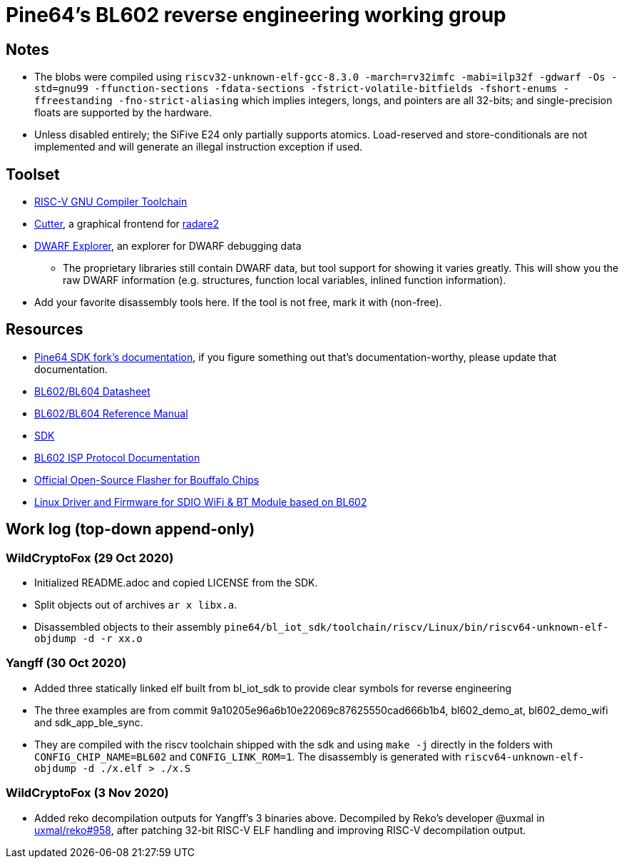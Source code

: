 = Pine64's BL602 reverse engineering working group

== Notes

* The blobs were compiled using `riscv32-unknown-elf-gcc-8.3.0 -march=rv32imfc
  -mabi=ilp32f -gdwarf -Os -std=gnu99 -ffunction-sections -fdata-sections
  -fstrict-volatile-bitfields -fshort-enums -ffreestanding
  -fno-strict-aliasing` which implies integers, longs, and pointers are all
  32-bits; and single-precision floats are supported by the hardware.

* Unless disabled entirely; the SiFive E24 only partially supports atomics.
  Load-reserved and store-conditionals are not implemented and will generate an
  illegal instruction exception if used.

== Toolset

* https://github.com/riscv/riscv-gnu-toolchain[RISC-V GNU Compiler Toolchain]

* https://cutter.re/[Cutter], a graphical frontend for
  https://www.radare.org/r/[radare2]

* https://github.com/sevaa/dwex[DWARF Explorer], an explorer for DWARF debugging data
 ** The proprietary libraries still contain DWARF data, but tool support for showing it varies greatly. This will show you the raw DWARF information (e.g. structures, function local variables, inlined function information).

* Add your favorite disassembly tools here. If the tool is not free, mark it
  with (non-free).

== Resources

* https://github.com/pine64/bl602-docs[Pine64 SDK fork's documentation], if you figure something out that's documentation-worthy, please update that documentation.

* https://github.com/pine64/bl602-docs/blob/main/mirrored/Bouffalo%20Lab%20BL602_BL604_DS_en_Combo_1.2.pdf[BL602/BL604 Datasheet]

* https://github.com/pine64/bl602-docs/blob/main/mirrored/Bouffalo%20Lab%20BL602_Reference_Manual_en_1.1.pdf[BL602/BL604 Reference Manual]

* https://github.com/pine64/bl_iot_sdk[SDK]

* https://github.com/bouffalolab/bl_docs/raw/main/BL602_ISP/en/BL602_ISP_protocol.pdf[BL602 ISP Protocol Documentation]

* https://github.com/bouffalolab/BLOpenFlasher[Official Open-Source Flasher for Bouffalo Chips]

* https://pine64.gami.ee/bl602/HF-LPS170_Linus_Driver_20200924.zip[Linux Driver and Firmware for SDIO WiFi & BT Module based on BL602]

== Work log (top-down append-only)

=== WildCryptoFox (29 Oct 2020)

* Initialized README.adoc and copied LICENSE from the SDK.

* Split objects out of archives `ar x libx.a`.

* Disassembled objects to their assembly
  `pine64/bl_iot_sdk/toolchain/riscv/Linux/bin/riscv64-unknown-elf-objdump -d -r xx.o`
  
=== Yangff (30 Oct 2020)
  * Added three statically linked elf built from bl_iot_sdk to provide clear symbols for reverse engineering
  
  * The three examples are from commit 9a10205e96a6b10e22069c87625550cad666b1b4, bl602_demo_at, bl602_demo_wifi and sdk_app_ble_sync.
  
  * They are compiled with the riscv toolchain shipped with the sdk and using `make -j` directly in the folders with `CONFIG_CHIP_NAME=BL602` and `CONFIG_LINK_ROM=1`. The disassembly is generated with `riscv64-unknown-elf-objdump -d ./x.elf > ./x.S`

=== WildCryptoFox (3 Nov 2020)

* Added reko decompilation outputs for Yangff's 3 binaries above. Decompiled by
  Reko's developer @uxmal in
  https://github.com/uxmal/reko/issues/958[uxmal/reko#958], after patching
  32-bit RISC-V ELF handling and improving RISC-V decompilation output.
